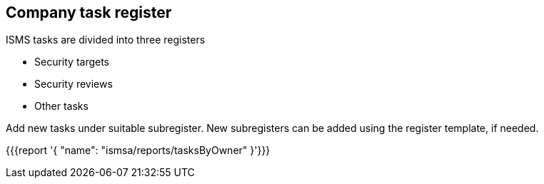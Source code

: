 ## Company task register

ISMS tasks are divided into three registers

* Security targets
* Security reviews
* Other tasks

Add new tasks under suitable subregister. New subregisters can be added using the register template, if needed.

{{{report '{
    "name": "ismsa/reports/tasksByOwner"
}'}}}